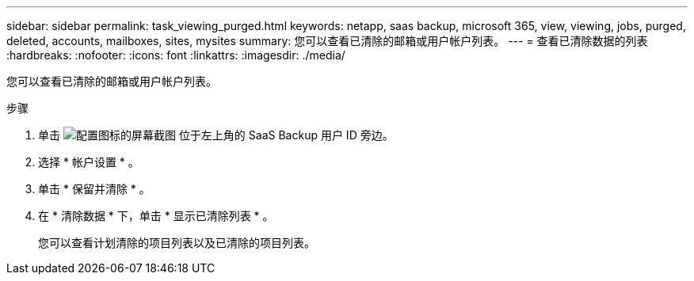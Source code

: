 ---
sidebar: sidebar 
permalink: task_viewing_purged.html 
keywords: netapp, saas backup, microsoft 365, view, viewing, jobs, purged, deleted, accounts, mailboxes, sites, mysites 
summary: 您可以查看已清除的邮箱或用户帐户列表。 
---
= 查看已清除数据的列表
:hardbreaks:
:nofooter: 
:icons: font
:linkattrs: 
:imagesdir: ./media/


[role="lead"]
您可以查看已清除的邮箱或用户帐户列表。

.步骤
. 单击 image:configure_icon.gif["配置图标的屏幕截图"] 位于左上角的 SaaS Backup 用户 ID 旁边。
. 选择 * 帐户设置 * 。
. 单击 * 保留并清除 * 。
. 在 * 清除数据 * 下，单击 * 显示已清除列表 * 。
+
您可以查看计划清除的项目列表以及已清除的项目列表。


